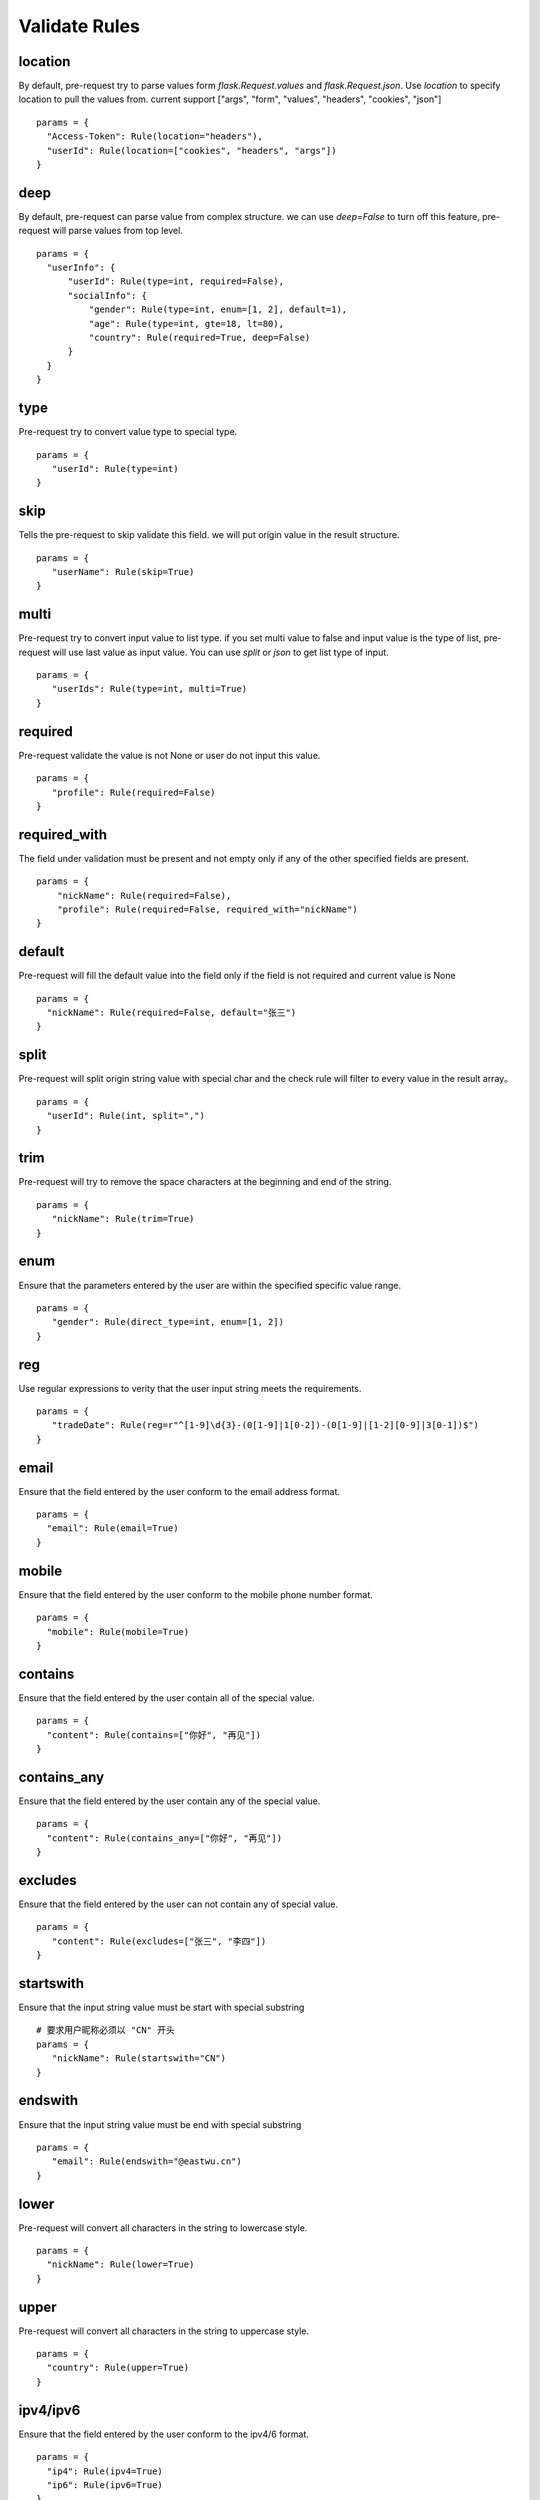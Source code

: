 Validate Rules
=====================

location
-------------

By default, pre-request try to parse values form `flask.Request.values` and `flask.Request.json`. Use `location`
to specify location to pull the values from. current support ["args", "form", "values", "headers", "cookies", "json"]

::

  params = {
    "Access-Token": Rule(location="headers"),
    "userId": Rule(location=["cookies", "headers", "args"])
  }


deep
---------

By default, pre-request can parse value from complex structure. we can use `deep=False` to turn off this feature, pre-request
will parse values from top level.

::

  params = {
    "userInfo": {
        "userId": Rule(type=int, required=False),
        "socialInfo": {
            "gender": Rule(type=int, enum=[1, 2], default=1),
            "age": Rule(type=int, gte=18, lt=80),
            "country": Rule(required=True, deep=False)
        }
    }
  }

type
-------------

Pre-request try to convert value type to special type.

::

 params = {
    "userId": Rule(type=int)
 }


skip
-------

Tells the pre-request to skip validate this field. we will put origin value in the result structure.

::

 params = {
    "userName": Rule(skip=True)
 }


multi
--------

Pre-request try to convert input value to list type. if you set multi value to false and input value is the type of list,
pre-request will use last value as input value. You can use `split` or `json` to get list type of input.

::

 params = {
    "userIds": Rule(type=int, multi=True)
 }



required
----------

Pre-request validate the value is not None or user do not input this value.


::

 params = {
    "profile": Rule(required=False)
 }


required_with
---------------

The field under validation must be present and not empty only if any of the other specified fields are present.

::

 params = {
     "nickName": Rule(required=False),
     "profile": Rule(required=False, required_with="nickName")
 }


default
---------

Pre-request will fill the default value into the field only if the field is not required and current value is None

::

  params = {
    "nickName": Rule(required=False, default="张三")
  }


split
--------

Pre-request will split origin string value with special char and the check rule will filter to every value in the result array。

::

  params = {
    "userId": Rule(int, split=",")
  }


trim
------

Pre-request will try to remove the space characters at the beginning and end of the string.

::

 params = {
    "nickName": Rule(trim=True)
 }


enum
--------

Ensure that the parameters entered by the user are within the specified specific value range.

::

 params = {
    "gender": Rule(direct_type=int, enum=[1, 2])
 }


reg
-------

Use regular expressions to verity that the user input string meets the requirements.

::

 params = {
    "tradeDate": Rule(reg=r"^[1-9]\d{3}-(0[1-9]|1[0-2])-(0[1-9]|[1-2][0-9]|3[0-1])$")
 }


email
-------

Ensure that the field entered by the user conform to the email address format.

::

  params = {
    "email": Rule(email=True)
  }


mobile
---------

Ensure that the field entered by the user conform to the mobile phone number format.

::

  params = {
    "mobile": Rule(mobile=True)
  }


contains
----------

Ensure that the field entered by the user contain all of the special value.

::

  params = {
    "content": Rule(contains=["你好", "再见"])
  }


contains_any
--------------

Ensure that the field entered by the user contain any of the special value.

::

  params = {
    "content": Rule(contains_any=["你好", "再见"])
  }

excludes
-----------

Ensure that the field entered by the user can not contain any of special value.

::

 params = {
    "content": Rule(excludes=["张三", "李四"])
 }


startswith
------------

Ensure that the input string value must be start with special substring

::

 # 要求用户昵称必须以 "CN" 开头
 params = {
    "nickName": Rule(startswith="CN")
 }


endswith
----------

Ensure that the input string value must be end with special substring

::

 params = {
    "email": Rule(endswith="@eastwu.cn")
 }


lower
--------

Pre-request will convert all characters in the string to lowercase style.

::

  params = {
    "nickName": Rule(lower=True)
  }


upper
------

Pre-request will convert all characters in the string to uppercase style.

::

  params = {
    "country": Rule(upper=True)
  }


ipv4/ipv6
------------

Ensure that the field entered by the user conform to the ipv4/6 format.

::

  params = {
    "ip4": Rule(ipv4=True)
    "ip6": Rule(ipv6=True)
  }


mac
-------

Ensure that the field entered by the user conform to the MAC address format.

::

  params = {
    "macAddress": Rule(mac=True)
  }


fmt
--------

Provides the style when the string is converted to `datetime` type. This is valid only on `type=datetime.datetime`


::

  params = {
    "birthday": Rule(type=datetime.datetime, fmt="%Y-%m-%d")
  }


latitude / longitude
--------------------

Ensure that the field entered by the user conform to the latitude/longitude format.

::

  params = {
    "latitude": Rule(latitude=True),
    "longitude": Rule(longitude=True)
  }


eq / eq_key
-----------

Used to check whether the user input parameter is equal  to another value or another parameter.

::

  params = {
    "userId": Rule(eq=10086),
    "userId2": Rule(eq_key="userId")
  }


neq / neq_key
----------------

Used to check whether the user input parameter is not equal  to another value or another parameter.

::

 params = {
    "userId": Rule(neq=0),
    "forbidUserId": Rule(neq_key="userId")
 }


gt / gt_key
---------------

`gt` 用于检查用户输入内容必须大于特定值，如果字段类型为int，则判断大小，如果为 str 则判断字符串长度大小。默认值为 `None`。

`gt_key` 用于判断参数的值必须大于另一个参数。默认值 `None`。


gte / gte_key
-----------------

使用方法同 gt / gt_key，表示大于等于的判断

lt / lt_key
-----------------

使用方法同 gt / gt_key, 表示小于的判断

lte / lte_key
-----------------

使用方法同 gt / gt_key 表示小于等于的判断


dest
------------

`dest` 用于将用户传入的参数名称映射为特定的字符串。默认值为 `None`

::

  params = {
    "userId": Rule(direct_type=int, dest="user_id")
  }


json
----------

`json` 如果用户的参数内容是json字符串，可以使用此参数尝试将其解析成对象。默认值 `False`


call_back
---------------

`call_back` 用户自定义处理参数内容，当我们提供的处理器无法满足您的需求时，可以尝试自己实现处理器

::

  def hand(value):
    return value + 100

  params = {
    "userId": Rule(direct_type=int, call_back=hand)
  }
